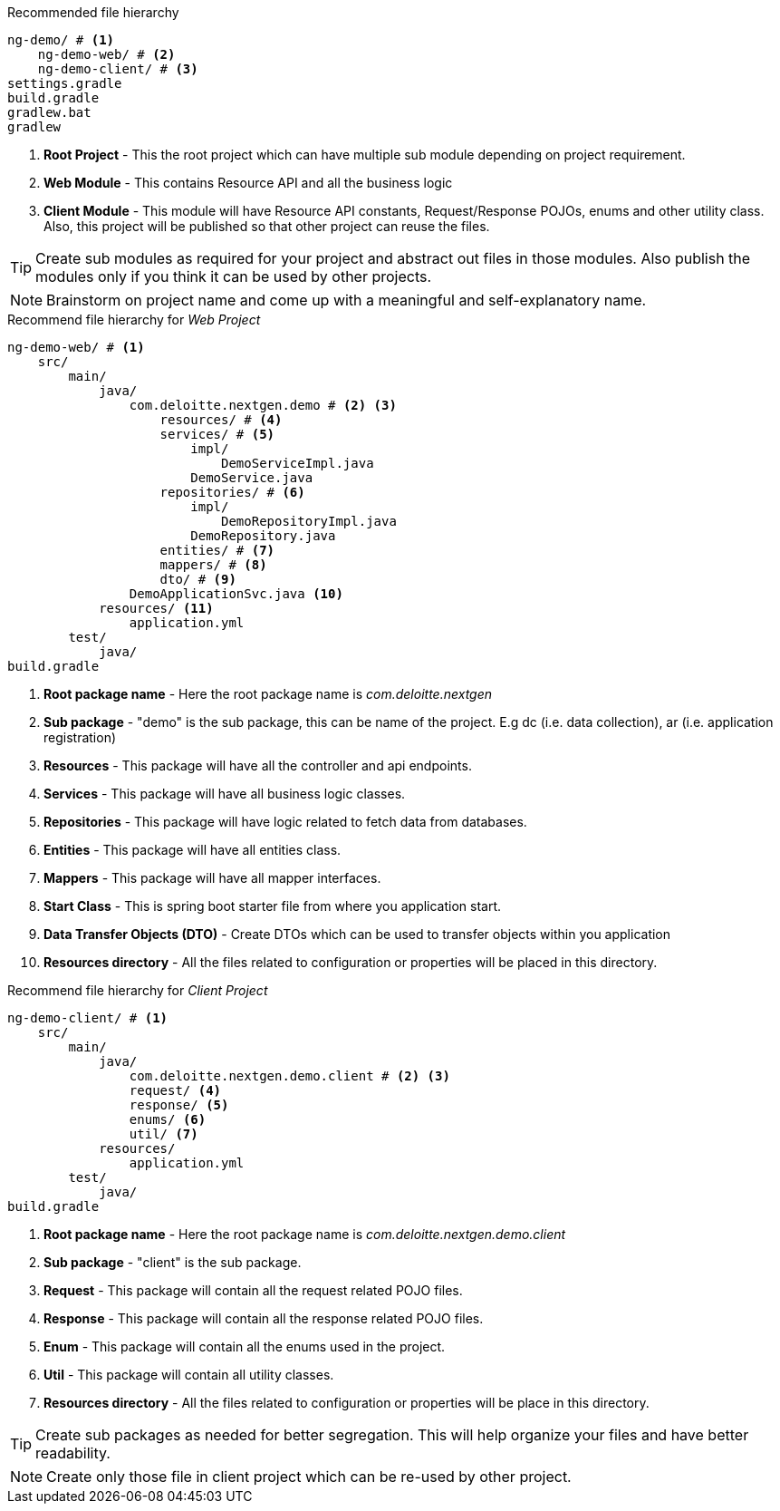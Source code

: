 .Recommended file hierarchy
----
ng-demo/ # <.>
    ng-demo-web/ # <.>
    ng-demo-client/ # <.>
settings.gradle
build.gradle
gradlew.bat
gradlew
----
<.> *Root Project* - This the root project which can have multiple sub module depending on project requirement.
<.> *Web Module* - This contains Resource API and all the business logic
<.> *Client Module* - This module will have Resource API constants, Request/Response POJOs, enums and other utility class. Also, this project will
be published so that other project can reuse the files.

[TIP]
Create sub modules as required for your project and abstract out files in those modules.
Also publish the modules only if you think it can be used by other projects.

[NOTE]
Brainstorm on project name and come up with a meaningful and self-explanatory name.

.Recommend file hierarchy for _Web Project_
----
ng-demo-web/ # <.>
    src/
        main/
            java/
                com.deloitte.nextgen.demo # <.> <.>
                    resources/ # <.>
                    services/ # <.>
                        impl/
                            DemoServiceImpl.java
                        DemoService.java
                    repositories/ # <.>
                        impl/
                            DemoRepositoryImpl.java
                        DemoRepository.java
                    entities/ # <.>
                    mappers/ # <.>
                    dto/ # <.>
                DemoApplicationSvc.java <.>
            resources/ <.>
                application.yml
        test/
            java/
build.gradle
----
<.> *Root package name* - Here the root package name is _com.deloitte.nextgen_
<.> *Sub package* - "demo" is the sub package, this can be name of the project.
E.g dc (i.e. data collection), ar (i.e. application registration)
<.> *Resources* - This package will have all the controller and api endpoints.
<.> *Services* - This package will have all business logic classes.
<.> *Repositories* - This package will have logic related to fetch data from databases.
<.> *Entities* - This package will have all entities class.
<.> *Mappers* - This package will have all mapper interfaces.
<.> *Start Class* - This is spring boot starter file from where you application start.
<.> *Data Transfer Objects (DTO)* - Create DTOs which can be used to transfer objects within you application
<.> *Resources directory* - All the files related to configuration or properties will be placed in this directory.

.Recommend file hierarchy for _Client Project_
----
ng-demo-client/ # <.>
    src/
        main/
            java/
                com.deloitte.nextgen.demo.client # <.> <.>
                request/ <.>
                response/ <.>
                enums/ <.>
                util/ <.>
            resources/
                application.yml
        test/
            java/
build.gradle
----
<.> *Root package name* - Here the root package name is _com.deloitte.nextgen.demo.client_
<.> *Sub package* - "client" is the sub package.
<.> *Request* - This package will contain all the request related POJO files.
<.> *Response* - This package will contain all the response related POJO files.
<.> *Enum* - This package will contain all the enums used in the project.
<.> *Util* - This package will contain all utility classes.
<.> *Resources directory* - All the files related to configuration or properties will be place in this directory.


[TIP]
Create sub packages as needed for better segregation. This will help organize your files and have better readability.

[NOTE]
Create only those file in client project which can be re-used by other project.